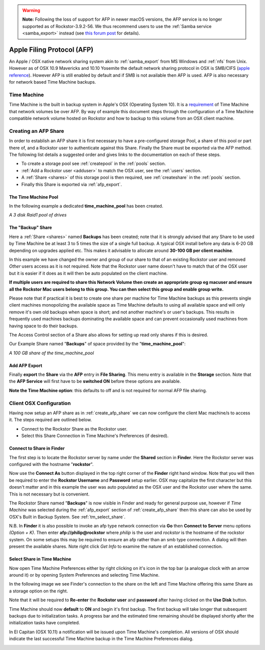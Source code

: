 .. warning::
   **Note:** Following the loss of support for AFP in newer macOS versions, the
   AFP service is no longer supported as of Rockstor-3.9.2-56. We thus
   recommend users to use the :ref:`Samba service <samba_export>` instead (see
   `this forum post <https://forum.rockstor.com/t/3-9-2-stable-channel-changelog/5741/22>`_
   for details).

..  _afp:

Apple Filing Protocol (AFP)
===========================

An Apple / OSX native network sharing system akin to :ref:`samba_export` from
MS Windows and :ref:`nfs` from Unix. However as of OSX 10.9 Mavericks and 10.10
Yosemite the default network sharing protocol in OSX is SMB/CIFS
(`apple reference <https://support.apple.com/en-gb/guide/mac-help/mh17131/mac>`_). However AFP
is still enabled by default and if SMB is not available then AFP is used. AFP
is also necessary for network based Time Machine backups.

..  _time_machine:

Time Machine
------------

Time Machine is the built in backup system in Apple's OSX (Operating System
10). It is a `requirement <https://support.apple.com/en-us/102423>`_ of Time
Machine that network volumes be over AFP. By way of example this document steps
through the configuration of a Time Machine compatible network volume hosted on
Rockstor and how to backup to this volume from an OSX client machine.

..  _create_afp_share:

Creating an AFP Share
---------------------

In order to establish an AFP share it is first necessary to have a
pre-configured storage Pool, a share of this pool or part there of, and a
Rockstor user to
authenticate against this Share. Finally the Share must be exported via the AFP
method. The following list details a suggested order and gives links to the
documentation on each of these steps.

* To create a storage pool see :ref:`createpool` in the :ref:`pools` section.
* :ref:`Add a Rockstor user <adduser>` to match the OSX user, see the
  :ref:`users` section.
* A :ref:`Share <shares>` of this storage pool is then required, see
  :ref:`createshare` in the :ref:`pools` section.
* Finally this Share is exported via :ref:`afp_export`.

The Time Machine Pool
^^^^^^^^^^^^^^^^^^^^^

In the following example a dedicated **time_machine_pool** has been created.

..  image:: /images/interface/storage/file_sharing/apple_filing_protocol/time_machine_pool.png
    :width: 100%
    :align: center

*A 3 disk Raid1 pool of drives*

The "Backup" Share
^^^^^^^^^^^^^^^^^^

Here a :ref:`Share <shares>` named **Backups** has been created; note that it
is strongly advised that any Share to be used by Time Machine be at least 3
to 5 times the size of a single full backup. A typical OSX install
before any data is 6-20 GB depending on upgrades applied etc. This makes it
advisable to allocate around **30-100 GB per client machine**.

In this example we have changed the owner and group of our share to that of an
existing Rockstor user and removed *Other* users access as it is not required.
Note that the Rockstor user name doesn't have to match that of the OSX user
but it is easier if it does as it will then be auto populated on the client
machine.

..  image:: /images/interface/storage/file_sharing/apple_filing_protocol/tm_backups_single_user.png
    :width: 100%
    :align: center

**If multiple users are required to share this Network Volume then create an
appropriate group eg macuser and ensure all the Rockstor Mac users belong to
this group. You can then select this group and enable group write.**

Please note that if practical it is best to create one share per machine for
Time Machine backups as this prevents single client machines monopolizing the
available space as Time Machine defaults to using all available space and
will only remove it's own old backups when space is short; and not another
machine's or user's backups. This results in frequently used machines backups
dominating the available space and can prevent occasionally used machines from
having space to do their backups.

The Access Control section of a Share also allows for setting up read only
shares if this is desired.

Our Example Share named "**Backups**" of space provided by the
"**time_machine_pool**":

..  image:: /images/interface/storage/file_sharing/apple_filing_protocol/tm_backups_share.png
    :width: 100%
    :align: center

*A 100 GB share of the time_machine_pool*

..  _afp_export:

Add AFP Export
^^^^^^^^^^^^^^

Finally **export** the **Share** via the **AFP** entry in **File Sharing**.
This menu entry is available in the **Storage** section. Note that the **AFP
Service** will first have to be **switched ON** before these options are
available.

..  image:: /images/interface/storage/file_sharing/apple_filing_protocol/add_afp_export_tm.png
    :width: 100%
    :align: center

**Note the Time Machine option**: this defaults to off and is not required for
normal AFP file sharing.

..  _osx_afp_config:

Client OSX Configuration
------------------------

Having now setup an AFP share as in :ref:`create_afp_share` we can now
configure the client Mac machine/s to access it. The steps required are
outlined below.

* Connect to the Rockstor Share as the Rockstor user.
* Select this Share Connection in Time Machine's Preferences (if desired).

Connect to Share in Finder
^^^^^^^^^^^^^^^^^^^^^^^^^^

The first step is to locate the Rockstor server by name under the **Shared**
section in **Finder**. Here the Rockstor server was configured with the
hostname "**rockstor**".

..  image:: /images/interface/storage/file_sharing/apple_filing_protocol/tm_finder_connect_as.png
    :width: 100%
    :align: center

Now use the **Connect As** button displayed in the top right corner of the
**Finder** right hand window. Note that you will then be required to enter the
**Rockstor Username** and **Password** setup earlier. OSX may capitalize the
first character but this doesn't matter and in this example the user was
auto populated as the OSX user and the Rockstor user where the same. This is
not necessary but is convenient.

..  image:: /images/interface/storage/file_sharing/apple_filing_protocol/tm_connect_as_user_pass.png
    :width: 100%
    :align: center

The Rockstor Share named "**Backups**" is now visible in Finder and ready for
general purpose use, however if *Time Machine* was selected during the
:ref:`afp_export` section of :ref:`create_afp_share` then this share can also
be used by OSX's Built in Backup System. See :ref:`tm_select_share`.

N.B. In **Finder** it is also possible to invoke an afp type network
connection via **Go** then **Connect to Server** menu options *(Option + K)*.
Then enter **afp://philip@rockstor** where *philip* is the user and *rockstor*
is the hostname of the rockstor system. On some setups this may be required to
ensure an afp rather than an smb type connection. A dialog will then present
the available shares. Note right click *Get Info* to examine the nature of an
established connection.


..  image:: /images/interface/storage/file_sharing/apple_filing_protocol/finder_backups_on_rockstor.png
    :width: 100%
    :align: center

..  _tm_select_share:

Select Share in Time Machine
^^^^^^^^^^^^^^^^^^^^^^^^^^^^

Now open Time Machine Preferences either by right clicking on it's icon in the
top bar (a analogue clock with an arrow around it) or by opening System
Preferences and selecting Time Machine.

..  image:: /images/interface/storage/file_sharing/apple_filing_protocol/tm_select_backup_disk.png
    :width: 100%
    :align: center

In the following image we see Finder's connection to the share on the left
and Time Machine offering this same Share as a storage option on the right.

..  image:: /images/interface/storage/file_sharing/apple_filing_protocol/tm_use_disk.png
    :width: 100%
    :align: center

Note that it will be required to **Re-enter** the **Rockstor user** and
**password** after having clicked on the **Use Disk** button.

..  image:: /images/interface/storage/file_sharing/apple_filing_protocol/tm_use_disk_password.png
    :width: 100%
    :align: center

Time Machine should now **default** to **ON** and begin it's first backup. The
first backup will take longer that subsequent backups due to initialization
tasks. A progress bar and the estimated time remaining should be displayed
shortly after the initialization tasks have completed.

..  image:: /images/interface/storage/file_sharing/apple_filing_protocol/tm_in_progress.png
    :width: 100%
    :align: center

In El Capitan (OSX 10.11) a notification will be issued upon Time Machine's
completion. All versions of OSX should indicate the last successful Time
Machine backup in the Time Machine Preferences dialog.

..  image:: /images/interface/storage/file_sharing/apple_filing_protocol/tm_backup_complete.png
    :width: 80%
    :align: center

